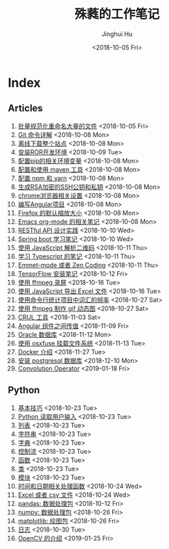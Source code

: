 #+TITLE: 殊蕤的工作笔记
#+AUTHOR: Jinghui Hu
#+EMAIL: hujinghui@buaa.edu.cn
#+DATE: <2018-10-05 Fri>



[[file:resource/image/2018/11/header.png]]

# END OF HEADER

* Index
** Articles
01. [[./article/01.rename-many-files.org][批量规范化重命名大量的文件]] <2018-10-05 Fri>
02. [[./article/02.git-command-in-detail.org][Git 命令详解]] <2018-10-08 Mon>
03. [[./article/03.download-all-site-via-wget.org][离线下载整个站点]] <2018-10-08 Mon>
04. [[./article/04.setup-ROR-enviroment.org][安装ROR开发环境]] <2018-10-09 Tue>
05. [[./article/05.setup-pip-envs.org][配置pip的相关环境变量]] <2018-10-08 Mon>
06. [[./article/06.setup-and-use-maven.org][配置和使用 maven 工具]] <2018-10-08 Mon>
07. [[./article/07.setup-npm-and-yarn.org][配置 npm 和 yarn]] <2018-10-08 Mon>
08. [[./article/08.generate-ssh-key.org][生成RSA加密的SSH公钥和私钥]] <2018-10-08 Mon>
09. [[./article/09.chrome-options.org][chrome浏览器相关设置]] <2018-10-08 Mon>
10. [[./article/10.start-angular-project.org][编写Angular项目]] <2018-10-08 Mon>
11. [[./article/11.firefox-default-zoom-pixel.org][Firefox 的默认缩放大小]] <2018-10-08 Mon>
12. [[./article/12.emacs-org-mode-note.org][Emacs org-mode 的相关笔记]] <2018-10-08 Mon>
13. [[./article/13.RESTful-API-in-Practice.org][RESTful API 设计实践]] <2018-10-10 Wed>
14. [[./article/14.spring-boot-note.org][Spring boot 学习笔记]] <2018-10-10 Wed>
15. [[./article/15.qrcode-decoder-by-javascript.org][使用 JavaScript 解析二维码]] <2018-10-11 Thu>
16. [[./article/16.typescript-learning-notes.org][学习 Typescript 的笔记]] <2018-10-11 Thu>
17. [[./article/17.emmet-mode-or-zen-coding.org][Emmet-mode 或者 Zen Coding]] <2018-10-11 Thu>
18. [[./article/18.tensorflow-startup-notes.org][TensorFlow 安装笔记]] <2018-10-12 Fri>
19. [[./article/19.capture-screen-with-ffmpeg.org][使用 ffmpeg 录屏]] <2018-10-16 Tue>
20. [[./article/20.export-excel-by-javascript.org][使用 JavaScript 导出 Excel 文件]] <2018-10-16 Tue>
21. [[./article/21.count-words-from-cli.org][使用命令行统计项目中词汇的频率]] <2018-10-27 Sat>
22. [[./article/22.make-gif-images-with-ffmpeg.org][使用 ffmpeg 制作 gif 动态图]] <2018-10-27 Sat>
23. [[./article/23.curl-cheatsheet.org][CRUL 工具]] <2018-11-03 Sat>
24. [[./article/24.angular-passing-value-between-component.org][Angular 组件之间传值]] <2018-11-09 Fri>
25. [[./article/25.connect-oracle-database.org][Oracle 数据库]] <2018-11-12 Mon>
26. [[./article/26.using-osxfuse-to-mount-filesystem.org][使用 osxfuse 挂载文件系统]] <2018-11-13 Tue>
27. [[./article/27.docker-cheatsheet.org][Docker 介绍]] <2018-11-27 Tue>
28. [[./article/28.install-postgresql.org][安装 postgresql 数据库]] <2018-12-10 Mon>
29. [[./article/29.convolution-operator.org][Convolution Operator]] <2019-01-18 Fri>
** Python
01. [[./python/01.basic.org][基本技巧]] <2018-10-23 Tue>
02. [[./python/02.input.org][Python 读取用户输入]] <2018-10-23 Tue>
03. [[./python/03.list.org][列表]] <2018-10-23 Tue>
04. [[./python/04.string.org][字符串]] <2018-10-23 Tue>
05. [[./python/05.dict.org][字典]] <2018-10-23 Tue>
06. [[./python/06.ctrlflow.org][控制流]] <2018-10-23 Tue>
07. [[./python/07.function.org][函数]] <2018-10-23 Tue>
08. [[./python/08.class.org][类]] <2018-10-23 Tue>
09. [[./python/09.module.org][模块]] <2018-10-23 Tue>
10. [[./python/10.time-and-datetime.org][时间和日期相关处理函数]] <2018-10-24 Wed>
11. [[./python/11.excel-and-csv.org][Excel 或者 csv 文件]] <2018-10-24 Wed>
12. [[./python/12.lib-pandas.org][pandas: 数据处理包]] <2018-10-12 Fri>
13. [[./python/13.lib-numpy.org][numpy: 数据处理包]] <2018-10-26 Fri>
14. [[./python/14.lib-matplotlib.org][matplotlib: 绘图包]] <2018-10-26 Fri>
15. [[./python/15.logging.org][日志]] <2018-10-30 Tue>
16. [[./python/16.lib-opencv.org][OpenCV 的介绍]] <2019-01-25 Fri>